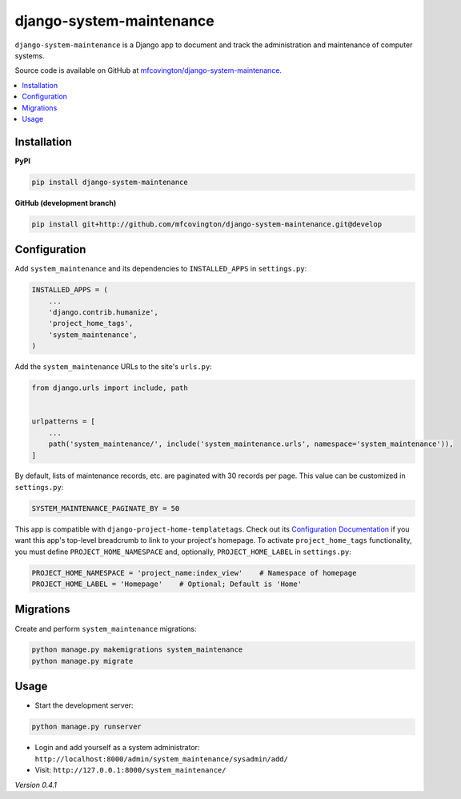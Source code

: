 *************************
django-system-maintenance
*************************

``django-system-maintenance`` is a Django app to document and track the administration and maintenance of computer systems.

Source code is available on GitHub at `mfcovington/django-system-maintenance <https://github.com/mfcovington/django-system-maintenance>`_.

.. contents:: :local:


Installation
============

**PyPI**

.. code-block:: sh

    pip install django-system-maintenance


**GitHub (development branch)**

.. code-block:: sh

    pip install git+http://github.com/mfcovington/django-system-maintenance.git@develop


Configuration
=============

Add ``system_maintenance`` and its dependencies to ``INSTALLED_APPS`` in ``settings.py``:

.. code-block:: python

    INSTALLED_APPS = (
        ...
        'django.contrib.humanize',
        'project_home_tags',
        'system_maintenance',
    )

Add the ``system_maintenance`` URLs to the site's ``urls.py``:

.. code-block:: python

    from django.urls import include, path


    urlpatterns = [
        ...
        path('system_maintenance/', include('system_maintenance.urls', namespace='system_maintenance')),
    ]


By default, lists of maintenance records, etc. are paginated with 30 records per page. This value can be customized in ``settings.py``:

.. code-block:: python

    SYSTEM_MAINTENANCE_PAGINATE_BY = 50

This app is compatible with ``django-project-home-templatetags``. Check out its `Configuration Documentation <https://github.com/mfcovington/django-project-home-templatetags#configuration>`_ if you want this app's top-level breadcrumb to link to your project's homepage. To activate ``project_home_tags`` functionality, you must define ``PROJECT_HOME_NAMESPACE`` and, optionally, ``PROJECT_HOME_LABEL`` in ``settings.py``:

.. code-block:: python

    PROJECT_HOME_NAMESPACE = 'project_name:index_view'    # Namespace of homepage
    PROJECT_HOME_LABEL = 'Homepage'    # Optional; Default is 'Home'


Migrations
==========

Create and perform ``system_maintenance`` migrations:

.. code-block:: sh

    python manage.py makemigrations system_maintenance
    python manage.py migrate


Usage
=====

- Start the development server:

.. code-block:: sh

    python manage.py runserver


- Login and add yourself as a system administrator: ``http://localhost:8000/admin/system_maintenance/sysadmin/add/``
- Visit: ``http://127.0.0.1:8000/system_maintenance/``


*Version 0.4.1*
